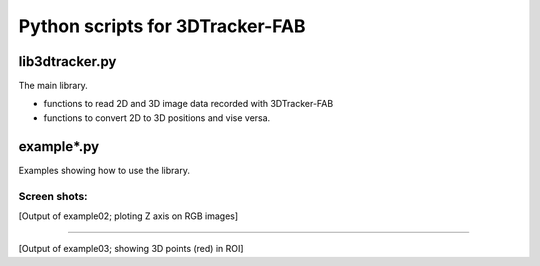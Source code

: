 Python scripts for 3DTracker-FAB
================================

lib3dtracker.py
---------------

The main library.

+ functions to read 2D and 3D image data recorded with 3DTracker-FAB
+ functions to convert 2D to 3D positions and vise versa.

example*.py
-----------

Examples showing how to use the library.

Screen shots:
^^^^^^^^^^^^^

.. raw:: html

    <img src="figs/ss_example02.png" width="400px">

[Output of example02; ploting Z axis on RGB images]

----

.. raw:: html

    <img src="figs/ss_example03.png" width="400px">

[Output of example03; showing 3D points (red) in ROI]
